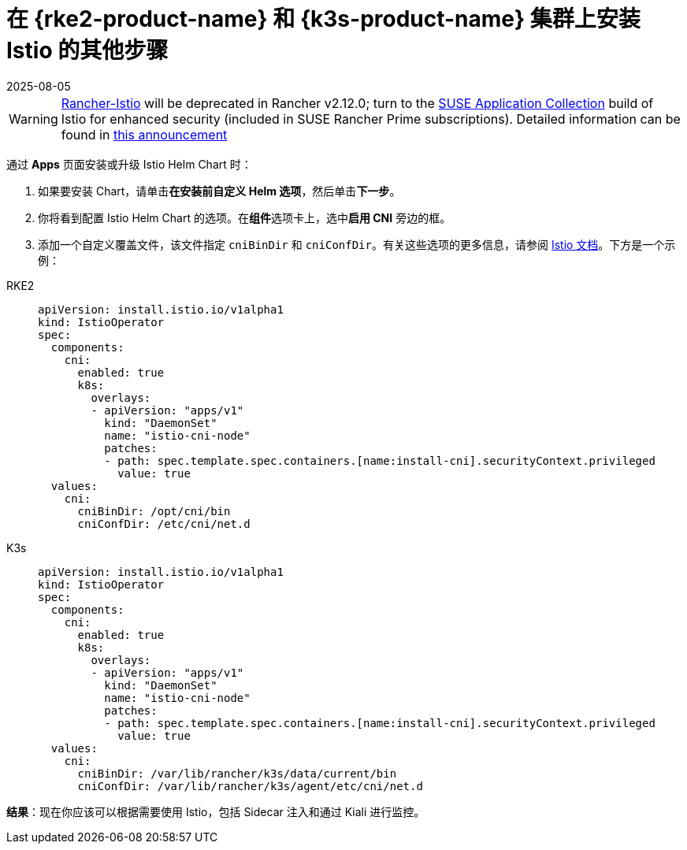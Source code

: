 = 在 {rke2-product-name} 和 {k3s-product-name} 集群上安装 Istio 的其他步骤
:revdate: 2025-08-05
:page-revdate: {revdate}

[WARNING]
====
https://github.com/rancher/charts/tree/release-v2.11/charts/rancher-istio[Rancher-Istio] will be deprecated in Rancher v2.12.0; turn to the https://apps.rancher.io[SUSE Application Collection] build of Istio for enhanced security (included in SUSE Rancher Prime subscriptions).
Detailed information can be found in https://forums.suse.com/t/deprecation-of-rancher-istio/45043[this announcement]
====

通过 *Apps* 页面安装或升级 Istio Helm Chart 时：

. 如果要安装 Chart，请单击**在安装前自定义 Helm 选项**，然后单击**下一步**。
. 你将看到配置 Istio Helm Chart 的选项。在**组件**选项卡上，选中**启用 CNI** 旁边的框。
. 添加一个自定义覆盖文件，该文件指定 `cniBinDir` 和 `cniConfDir`。有关这些选项的更多信息，请参阅 https://istio.io/latest/docs/setup/additional-setup/cni/#helm-chart-parameters[Istio 文档]。下方是一个示例：

[tabs]
======
RKE2::
+
--
[,yaml]
----
apiVersion: install.istio.io/v1alpha1
kind: IstioOperator
spec:
  components:
    cni:
      enabled: true
      k8s:
        overlays:
        - apiVersion: "apps/v1"
          kind: "DaemonSet"
          name: "istio-cni-node"
          patches:
          - path: spec.template.spec.containers.[name:install-cni].securityContext.privileged
            value: true
  values:
    cni:
      cniBinDir: /opt/cni/bin
      cniConfDir: /etc/cni/net.d
----
--

K3s::
+
--
[,yaml]
----
apiVersion: install.istio.io/v1alpha1
kind: IstioOperator
spec:
  components:
    cni:
      enabled: true
      k8s:
        overlays:
        - apiVersion: "apps/v1"
          kind: "DaemonSet"
          name: "istio-cni-node"
          patches:
          - path: spec.template.spec.containers.[name:install-cni].securityContext.privileged
            value: true
  values:
    cni:
      cniBinDir: /var/lib/rancher/k3s/data/current/bin
      cniConfDir: /var/lib/rancher/k3s/agent/etc/cni/net.d
----
--
======

*结果*：现在你应该可以根据需要使用 Istio，包括 Sidecar 注入和通过 Kiali 进行监控。

